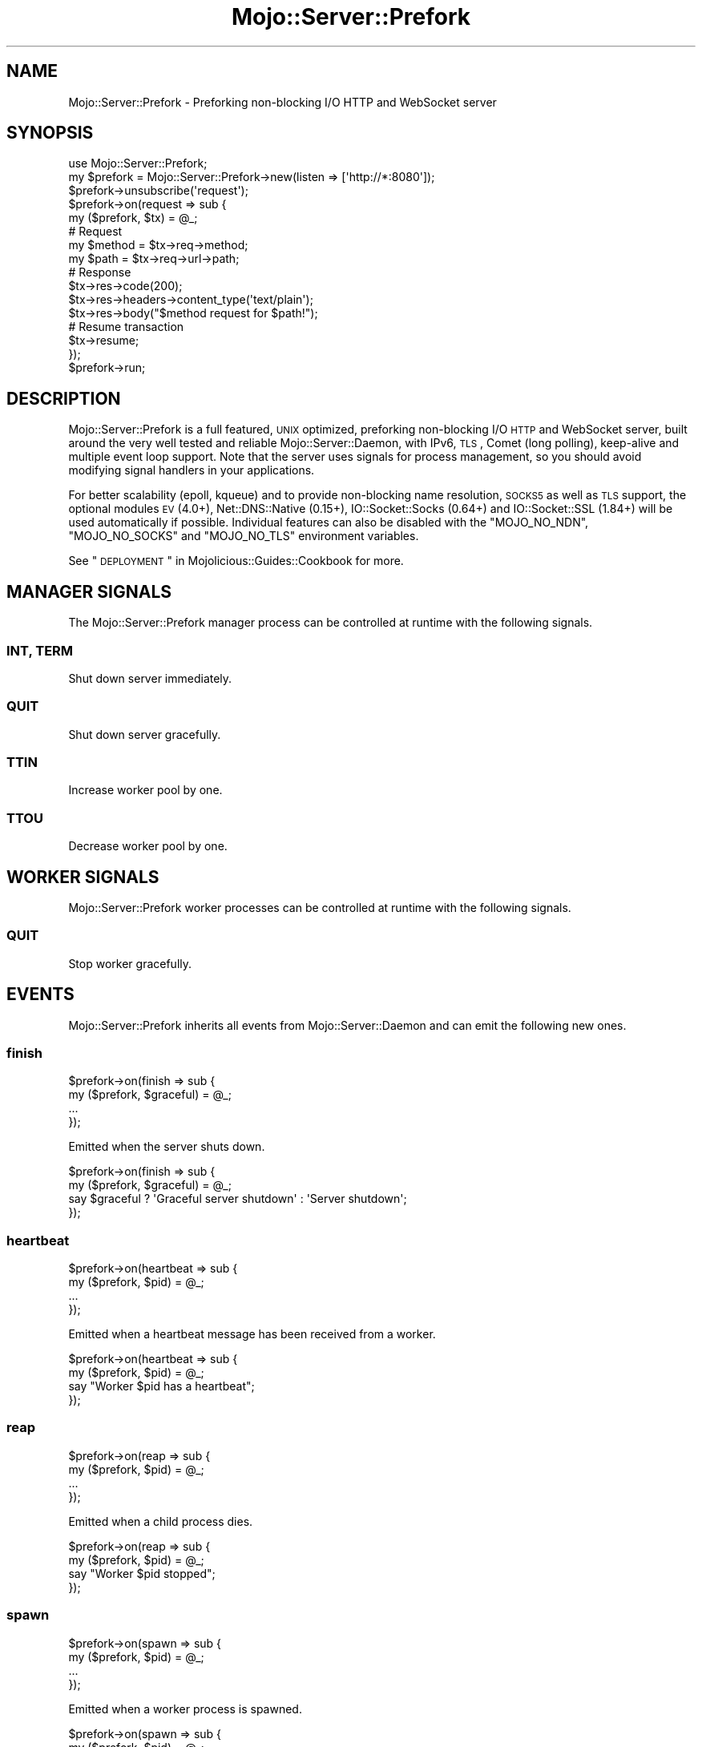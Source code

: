 .\" Automatically generated by Pod::Man 2.25 (Pod::Simple 3.16)
.\"
.\" Standard preamble:
.\" ========================================================================
.de Sp \" Vertical space (when we can't use .PP)
.if t .sp .5v
.if n .sp
..
.de Vb \" Begin verbatim text
.ft CW
.nf
.ne \\$1
..
.de Ve \" End verbatim text
.ft R
.fi
..
.\" Set up some character translations and predefined strings.  \*(-- will
.\" give an unbreakable dash, \*(PI will give pi, \*(L" will give a left
.\" double quote, and \*(R" will give a right double quote.  \*(C+ will
.\" give a nicer C++.  Capital omega is used to do unbreakable dashes and
.\" therefore won't be available.  \*(C` and \*(C' expand to `' in nroff,
.\" nothing in troff, for use with C<>.
.tr \(*W-
.ds C+ C\v'-.1v'\h'-1p'\s-2+\h'-1p'+\s0\v'.1v'\h'-1p'
.ie n \{\
.    ds -- \(*W-
.    ds PI pi
.    if (\n(.H=4u)&(1m=24u) .ds -- \(*W\h'-12u'\(*W\h'-12u'-\" diablo 10 pitch
.    if (\n(.H=4u)&(1m=20u) .ds -- \(*W\h'-12u'\(*W\h'-8u'-\"  diablo 12 pitch
.    ds L" ""
.    ds R" ""
.    ds C` ""
.    ds C' ""
'br\}
.el\{\
.    ds -- \|\(em\|
.    ds PI \(*p
.    ds L" ``
.    ds R" ''
'br\}
.\"
.\" Escape single quotes in literal strings from groff's Unicode transform.
.ie \n(.g .ds Aq \(aq
.el       .ds Aq '
.\"
.\" If the F register is turned on, we'll generate index entries on stderr for
.\" titles (.TH), headers (.SH), subsections (.SS), items (.Ip), and index
.\" entries marked with X<> in POD.  Of course, you'll have to process the
.\" output yourself in some meaningful fashion.
.ie \nF \{\
.    de IX
.    tm Index:\\$1\t\\n%\t"\\$2"
..
.    nr % 0
.    rr F
.\}
.el \{\
.    de IX
..
.\}
.\"
.\" Accent mark definitions (@(#)ms.acc 1.5 88/02/08 SMI; from UCB 4.2).
.\" Fear.  Run.  Save yourself.  No user-serviceable parts.
.    \" fudge factors for nroff and troff
.if n \{\
.    ds #H 0
.    ds #V .8m
.    ds #F .3m
.    ds #[ \f1
.    ds #] \fP
.\}
.if t \{\
.    ds #H ((1u-(\\\\n(.fu%2u))*.13m)
.    ds #V .6m
.    ds #F 0
.    ds #[ \&
.    ds #] \&
.\}
.    \" simple accents for nroff and troff
.if n \{\
.    ds ' \&
.    ds ` \&
.    ds ^ \&
.    ds , \&
.    ds ~ ~
.    ds /
.\}
.if t \{\
.    ds ' \\k:\h'-(\\n(.wu*8/10-\*(#H)'\'\h"|\\n:u"
.    ds ` \\k:\h'-(\\n(.wu*8/10-\*(#H)'\`\h'|\\n:u'
.    ds ^ \\k:\h'-(\\n(.wu*10/11-\*(#H)'^\h'|\\n:u'
.    ds , \\k:\h'-(\\n(.wu*8/10)',\h'|\\n:u'
.    ds ~ \\k:\h'-(\\n(.wu-\*(#H-.1m)'~\h'|\\n:u'
.    ds / \\k:\h'-(\\n(.wu*8/10-\*(#H)'\z\(sl\h'|\\n:u'
.\}
.    \" troff and (daisy-wheel) nroff accents
.ds : \\k:\h'-(\\n(.wu*8/10-\*(#H+.1m+\*(#F)'\v'-\*(#V'\z.\h'.2m+\*(#F'.\h'|\\n:u'\v'\*(#V'
.ds 8 \h'\*(#H'\(*b\h'-\*(#H'
.ds o \\k:\h'-(\\n(.wu+\w'\(de'u-\*(#H)/2u'\v'-.3n'\*(#[\z\(de\v'.3n'\h'|\\n:u'\*(#]
.ds d- \h'\*(#H'\(pd\h'-\w'~'u'\v'-.25m'\f2\(hy\fP\v'.25m'\h'-\*(#H'
.ds D- D\\k:\h'-\w'D'u'\v'-.11m'\z\(hy\v'.11m'\h'|\\n:u'
.ds th \*(#[\v'.3m'\s+1I\s-1\v'-.3m'\h'-(\w'I'u*2/3)'\s-1o\s+1\*(#]
.ds Th \*(#[\s+2I\s-2\h'-\w'I'u*3/5'\v'-.3m'o\v'.3m'\*(#]
.ds ae a\h'-(\w'a'u*4/10)'e
.ds Ae A\h'-(\w'A'u*4/10)'E
.    \" corrections for vroff
.if v .ds ~ \\k:\h'-(\\n(.wu*9/10-\*(#H)'\s-2\u~\d\s+2\h'|\\n:u'
.if v .ds ^ \\k:\h'-(\\n(.wu*10/11-\*(#H)'\v'-.4m'^\v'.4m'\h'|\\n:u'
.    \" for low resolution devices (crt and lpr)
.if \n(.H>23 .if \n(.V>19 \
\{\
.    ds : e
.    ds 8 ss
.    ds o a
.    ds d- d\h'-1'\(ga
.    ds D- D\h'-1'\(hy
.    ds th \o'bp'
.    ds Th \o'LP'
.    ds ae ae
.    ds Ae AE
.\}
.rm #[ #] #H #V #F C
.\" ========================================================================
.\"
.IX Title "Mojo::Server::Prefork 3"
.TH Mojo::Server::Prefork 3 "2015-06-10" "perl v5.14.4" "User Contributed Perl Documentation"
.\" For nroff, turn off justification.  Always turn off hyphenation; it makes
.\" way too many mistakes in technical documents.
.if n .ad l
.nh
.SH "NAME"
Mojo::Server::Prefork \- Preforking non\-blocking I/O HTTP and WebSocket server
.SH "SYNOPSIS"
.IX Header "SYNOPSIS"
.Vb 1
\&  use Mojo::Server::Prefork;
\&
\&  my $prefork = Mojo::Server::Prefork\->new(listen => [\*(Aqhttp://*:8080\*(Aq]);
\&  $prefork\->unsubscribe(\*(Aqrequest\*(Aq);
\&  $prefork\->on(request => sub {
\&    my ($prefork, $tx) = @_;
\&
\&    # Request
\&    my $method = $tx\->req\->method;
\&    my $path   = $tx\->req\->url\->path;
\&
\&    # Response
\&    $tx\->res\->code(200);
\&    $tx\->res\->headers\->content_type(\*(Aqtext/plain\*(Aq);
\&    $tx\->res\->body("$method request for $path!");
\&
\&    # Resume transaction
\&    $tx\->resume;
\&  });
\&  $prefork\->run;
.Ve
.SH "DESCRIPTION"
.IX Header "DESCRIPTION"
Mojo::Server::Prefork is a full featured, \s-1UNIX\s0 optimized, preforking
non-blocking I/O \s-1HTTP\s0 and WebSocket server, built around the very well tested
and reliable Mojo::Server::Daemon, with IPv6, \s-1TLS\s0, Comet (long polling),
keep-alive and multiple event loop support. Note that the server uses signals
for process management, so you should avoid modifying signal handlers in your
applications.
.PP
For better scalability (epoll, kqueue) and to provide non-blocking name
resolution, \s-1SOCKS5\s0 as well as \s-1TLS\s0 support, the optional modules \s-1EV\s0 (4.0+),
Net::DNS::Native (0.15+), IO::Socket::Socks (0.64+) and
IO::Socket::SSL (1.84+) will be used automatically if possible. Individual
features can also be disabled with the \f(CW\*(C`MOJO_NO_NDN\*(C'\fR, \f(CW\*(C`MOJO_NO_SOCKS\*(C'\fR and
\&\f(CW\*(C`MOJO_NO_TLS\*(C'\fR environment variables.
.PP
See \*(L"\s-1DEPLOYMENT\s0\*(R" in Mojolicious::Guides::Cookbook for more.
.SH "MANAGER SIGNALS"
.IX Header "MANAGER SIGNALS"
The Mojo::Server::Prefork manager process can be controlled at runtime with
the following signals.
.SS "\s-1INT\s0, \s-1TERM\s0"
.IX Subsection "INT, TERM"
Shut down server immediately.
.SS "\s-1QUIT\s0"
.IX Subsection "QUIT"
Shut down server gracefully.
.SS "\s-1TTIN\s0"
.IX Subsection "TTIN"
Increase worker pool by one.
.SS "\s-1TTOU\s0"
.IX Subsection "TTOU"
Decrease worker pool by one.
.SH "WORKER SIGNALS"
.IX Header "WORKER SIGNALS"
Mojo::Server::Prefork worker processes can be controlled at runtime with the
following signals.
.SS "\s-1QUIT\s0"
.IX Subsection "QUIT"
Stop worker gracefully.
.SH "EVENTS"
.IX Header "EVENTS"
Mojo::Server::Prefork inherits all events from Mojo::Server::Daemon and
can emit the following new ones.
.SS "finish"
.IX Subsection "finish"
.Vb 4
\&  $prefork\->on(finish => sub {
\&    my ($prefork, $graceful) = @_;
\&    ...
\&  });
.Ve
.PP
Emitted when the server shuts down.
.PP
.Vb 4
\&  $prefork\->on(finish => sub {
\&    my ($prefork, $graceful) = @_;
\&    say $graceful ? \*(AqGraceful server shutdown\*(Aq : \*(AqServer shutdown\*(Aq;
\&  });
.Ve
.SS "heartbeat"
.IX Subsection "heartbeat"
.Vb 4
\&  $prefork\->on(heartbeat => sub {
\&    my ($prefork, $pid) = @_;
\&    ...
\&  });
.Ve
.PP
Emitted when a heartbeat message has been received from a worker.
.PP
.Vb 4
\&  $prefork\->on(heartbeat => sub {
\&    my ($prefork, $pid) = @_;
\&    say "Worker $pid has a heartbeat";
\&  });
.Ve
.SS "reap"
.IX Subsection "reap"
.Vb 4
\&  $prefork\->on(reap => sub {
\&    my ($prefork, $pid) = @_;
\&    ...
\&  });
.Ve
.PP
Emitted when a child process dies.
.PP
.Vb 4
\&  $prefork\->on(reap => sub {
\&    my ($prefork, $pid) = @_;
\&    say "Worker $pid stopped";
\&  });
.Ve
.SS "spawn"
.IX Subsection "spawn"
.Vb 4
\&  $prefork\->on(spawn => sub {
\&    my ($prefork, $pid) = @_;
\&    ...
\&  });
.Ve
.PP
Emitted when a worker process is spawned.
.PP
.Vb 4
\&  $prefork\->on(spawn => sub {
\&    my ($prefork, $pid) = @_;
\&    say "Worker $pid started";
\&  });
.Ve
.SS "wait"
.IX Subsection "wait"
.Vb 4
\&  $prefork\->on(wait => sub {
\&    my $prefork = shift;
\&    ...
\&  });
.Ve
.PP
Emitted when the manager starts waiting for new heartbeat messages.
.PP
.Vb 5
\&  $prefork\->on(wait => sub {
\&    my $prefork = shift;
\&    my $workers = $prefork\->workers;
\&    say "Waiting for heartbeat messages from $workers workers";
\&  });
.Ve
.SH "ATTRIBUTES"
.IX Header "ATTRIBUTES"
Mojo::Server::Prefork inherits all attributes from Mojo::Server::Daemon
and implements the following new ones.
.SS "accepts"
.IX Subsection "accepts"
.Vb 2
\&  my $accepts = $prefork\->accepts;
\&  $prefork    = $prefork\->accepts(100);
.Ve
.PP
Maximum number of connections a worker is allowed to accept before stopping
gracefully and then getting replaced with a newly started worker, passed along
to \*(L"max_accepts\*(R" in Mojo::IOLoop, defaults to \f(CW1000\fR. Setting the value to
\&\f(CW0\fR will allow workers to accept new connections indefinitely. Note that up to
half of this value can be subtracted randomly to improve load balancing.
.SS "cleanup"
.IX Subsection "cleanup"
.Vb 2
\&  my $bool = $prefork\->cleanup;
\&  $prefork = $prefork\->cleanup($bool);
.Ve
.PP
Delete \*(L"pid_file\*(R" automatically once it is not needed anymore, defaults to
a true value.
.SS "graceful_timeout"
.IX Subsection "graceful_timeout"
.Vb 2
\&  my $timeout = $prefork\->graceful_timeout;
\&  $prefork    = $prefork\->graceful_timeout(15);
.Ve
.PP
Maximum amount of time in seconds stopping a worker gracefully may take before
being forced, defaults to \f(CW20\fR.
.SS "heartbeat_interval"
.IX Subsection "heartbeat_interval"
.Vb 2
\&  my $interval = $prefork\->heartbeat_interval;
\&  $prefork     = $prefork\->heartbeat_interval(3);
.Ve
.PP
Heartbeat interval in seconds, defaults to \f(CW5\fR.
.SS "heartbeat_timeout"
.IX Subsection "heartbeat_timeout"
.Vb 2
\&  my $timeout = $prefork\->heartbeat_timeout;
\&  $prefork    = $prefork\->heartbeat_timeout(2);
.Ve
.PP
Maximum amount of time in seconds before a worker without a heartbeat will be
stopped gracefully, defaults to \f(CW20\fR.
.SS "multi_accept"
.IX Subsection "multi_accept"
.Vb 2
\&  my $multi = $prefork\->multi_accept;
\&  $prefork  = $prefork\->multi_accept(100);
.Ve
.PP
Number of connections to accept at once, passed along to
\&\*(L"multi_accept\*(R" in Mojo::IOLoop.
.SS "pid_file"
.IX Subsection "pid_file"
.Vb 2
\&  my $file = $prefork\->pid_file;
\&  $prefork = $prefork\->pid_file(\*(Aq/tmp/prefork.pid\*(Aq);
.Ve
.PP
Full path of process id file, defaults to a random temporary path.
.SS "workers"
.IX Subsection "workers"
.Vb 2
\&  my $workers = $prefork\->workers;
\&  $prefork    = $prefork\->workers(10);
.Ve
.PP
Number of worker processes, defaults to \f(CW4\fR. A good rule of thumb is two
worker processes per \s-1CPU\s0 core for applications that perform mostly non-blocking
operations, blocking operations often require more and benefit from decreasing
concurrency with \*(L"clients\*(R" in Mojo::Server::Daemon (often as low as \f(CW1\fR).
.SH "METHODS"
.IX Header "METHODS"
Mojo::Server::Prefork inherits all methods from Mojo::Server::Daemon and
implements the following new ones.
.SS "check_pid"
.IX Subsection "check_pid"
.Vb 1
\&  my $pid = $prefork\->check_pid;
.Ve
.PP
Get process id for running server from \*(L"pid_file\*(R" or delete it if server is
not running.
.PP
.Vb 1
\&  say \*(AqServer is not running\*(Aq unless $prefork\->check_pid;
.Ve
.SS "ensure_pid_file"
.IX Subsection "ensure_pid_file"
.Vb 1
\&  $prefork\->ensure_pid_file;
.Ve
.PP
Ensure \*(L"pid_file\*(R" exists.
.SS "healthy"
.IX Subsection "healthy"
.Vb 1
\&  my $healthy = $prefork\->healthy;
.Ve
.PP
Number of currently active worker processes with a heartbeat.
.SS "run"
.IX Subsection "run"
.Vb 1
\&  $prefork\->run;
.Ve
.PP
Run server.
.SH "SEE ALSO"
.IX Header "SEE ALSO"
Mojolicious, Mojolicious::Guides, <http://mojolicio.us>.
